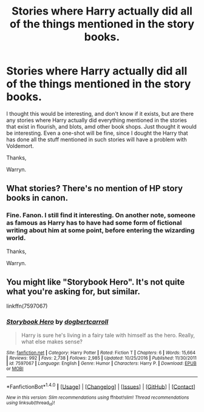 #+TITLE: Stories where Harry actually did all of the things mentioned in the story books.

* Stories where Harry actually did all of the things mentioned in the story books.
:PROPERTIES:
:Author: Wassa110
:Score: 1
:DateUnix: 1512506947.0
:DateShort: 2017-Dec-06
:FlairText: Request
:END:
I thought this would be interesting, and don't know if it exists, but are there any stories where Harry actually did everything mentioned in the stories that exist in flourish, and blots, amd other book shops. Just thought it would be interesting. Even a one-shot will be fine, since I dought the Harry that has done all the stuff mentioned in such stories will have a problem with Voldemort.

Thanks,

Warryn.


** What stories? There's no mention of HP story books in canon.
:PROPERTIES:
:Author: Judge_Knox
:Score: 11
:DateUnix: 1512515193.0
:DateShort: 2017-Dec-06
:END:

*** Fine. Fanon. I still find it interesting. On another note, someone as famous as Harry has to have had some form of fictional writing about him at some point, before entering the wizarding world.

Thanks,

Warryn.
:PROPERTIES:
:Author: Wassa110
:Score: 2
:DateUnix: 1512519762.0
:DateShort: 2017-Dec-06
:END:


** You might like "Storybook Hero". It's not quite what you're asking for, but similar.

linkffn(7597067)
:PROPERTIES:
:Author: Starfox5
:Score: 1
:DateUnix: 1512520054.0
:DateShort: 2017-Dec-06
:END:

*** [[http://www.fanfiction.net/s/7597067/1/][*/Storybook Hero/*]] by [[https://www.fanfiction.net/u/284419/dogbertcarroll][/dogbertcarroll/]]

#+begin_quote
  Harry is sure he's living in a fairy tale with himself as the hero. Really, what else makes sense?
#+end_quote

^{/Site/: [[http://www.fanfiction.net/][fanfiction.net]] *|* /Category/: Harry Potter *|* /Rated/: Fiction T *|* /Chapters/: 6 *|* /Words/: 15,664 *|* /Reviews/: 992 *|* /Favs/: 2,738 *|* /Follows/: 2,985 *|* /Updated/: 10/25/2016 *|* /Published/: 11/30/2011 *|* /id/: 7597067 *|* /Language/: English *|* /Genre/: Humor *|* /Characters/: Harry P. *|* /Download/: [[http://www.ff2ebook.com/old/ffn-bot/index.php?id=7597067&source=ff&filetype=epub][EPUB]] or [[http://www.ff2ebook.com/old/ffn-bot/index.php?id=7597067&source=ff&filetype=mobi][MOBI]]}

--------------

*FanfictionBot*^{1.4.0} *|* [[[https://github.com/tusing/reddit-ffn-bot/wiki/Usage][Usage]]] | [[[https://github.com/tusing/reddit-ffn-bot/wiki/Changelog][Changelog]]] | [[[https://github.com/tusing/reddit-ffn-bot/issues/][Issues]]] | [[[https://github.com/tusing/reddit-ffn-bot/][GitHub]]] | [[[https://www.reddit.com/message/compose?to=tusing][Contact]]]

^{/New in this version: Slim recommendations using/ ffnbot!slim! /Thread recommendations using/ linksub(thread_id)!}
:PROPERTIES:
:Author: FanfictionBot
:Score: 1
:DateUnix: 1512520079.0
:DateShort: 2017-Dec-06
:END:
